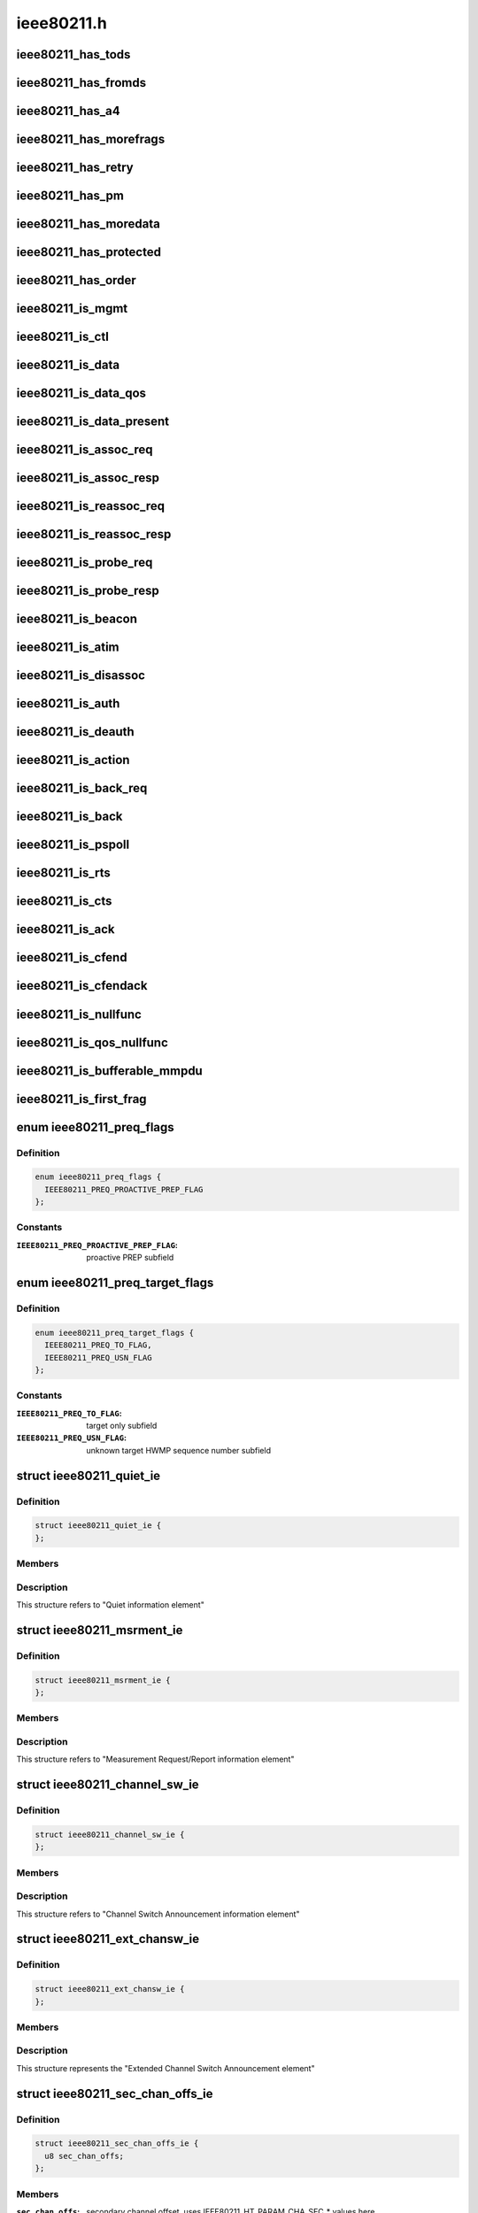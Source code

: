 .. -*- coding: utf-8; mode: rst -*-

===========
ieee80211.h
===========


.. _`ieee80211_has_tods`:

ieee80211_has_tods
==================

.. c:function:: bool ieee80211_has_tods (__le16 fc)

    check if IEEE80211_FCTL_TODS is set

    :param __le16 fc:
        frame control bytes in little-endian byteorder



.. _`ieee80211_has_fromds`:

ieee80211_has_fromds
====================

.. c:function:: bool ieee80211_has_fromds (__le16 fc)

    check if IEEE80211_FCTL_FROMDS is set

    :param __le16 fc:
        frame control bytes in little-endian byteorder



.. _`ieee80211_has_a4`:

ieee80211_has_a4
================

.. c:function:: bool ieee80211_has_a4 (__le16 fc)

    check if IEEE80211_FCTL_TODS and IEEE80211_FCTL_FROMDS are set

    :param __le16 fc:
        frame control bytes in little-endian byteorder



.. _`ieee80211_has_morefrags`:

ieee80211_has_morefrags
=======================

.. c:function:: bool ieee80211_has_morefrags (__le16 fc)

    check if IEEE80211_FCTL_MOREFRAGS is set

    :param __le16 fc:
        frame control bytes in little-endian byteorder



.. _`ieee80211_has_retry`:

ieee80211_has_retry
===================

.. c:function:: bool ieee80211_has_retry (__le16 fc)

    check if IEEE80211_FCTL_RETRY is set

    :param __le16 fc:
        frame control bytes in little-endian byteorder



.. _`ieee80211_has_pm`:

ieee80211_has_pm
================

.. c:function:: bool ieee80211_has_pm (__le16 fc)

    check if IEEE80211_FCTL_PM is set

    :param __le16 fc:
        frame control bytes in little-endian byteorder



.. _`ieee80211_has_moredata`:

ieee80211_has_moredata
======================

.. c:function:: bool ieee80211_has_moredata (__le16 fc)

    check if IEEE80211_FCTL_MOREDATA is set

    :param __le16 fc:
        frame control bytes in little-endian byteorder



.. _`ieee80211_has_protected`:

ieee80211_has_protected
=======================

.. c:function:: bool ieee80211_has_protected (__le16 fc)

    check if IEEE80211_FCTL_PROTECTED is set

    :param __le16 fc:
        frame control bytes in little-endian byteorder



.. _`ieee80211_has_order`:

ieee80211_has_order
===================

.. c:function:: bool ieee80211_has_order (__le16 fc)

    check if IEEE80211_FCTL_ORDER is set

    :param __le16 fc:
        frame control bytes in little-endian byteorder



.. _`ieee80211_is_mgmt`:

ieee80211_is_mgmt
=================

.. c:function:: bool ieee80211_is_mgmt (__le16 fc)

    check if type is IEEE80211_FTYPE_MGMT

    :param __le16 fc:
        frame control bytes in little-endian byteorder



.. _`ieee80211_is_ctl`:

ieee80211_is_ctl
================

.. c:function:: bool ieee80211_is_ctl (__le16 fc)

    check if type is IEEE80211_FTYPE_CTL

    :param __le16 fc:
        frame control bytes in little-endian byteorder



.. _`ieee80211_is_data`:

ieee80211_is_data
=================

.. c:function:: bool ieee80211_is_data (__le16 fc)

    check if type is IEEE80211_FTYPE_DATA

    :param __le16 fc:
        frame control bytes in little-endian byteorder



.. _`ieee80211_is_data_qos`:

ieee80211_is_data_qos
=====================

.. c:function:: bool ieee80211_is_data_qos (__le16 fc)

    check if type is IEEE80211_FTYPE_DATA and IEEE80211_STYPE_QOS_DATA is set

    :param __le16 fc:
        frame control bytes in little-endian byteorder



.. _`ieee80211_is_data_present`:

ieee80211_is_data_present
=========================

.. c:function:: bool ieee80211_is_data_present (__le16 fc)

    check if type is IEEE80211_FTYPE_DATA and has data

    :param __le16 fc:
        frame control bytes in little-endian byteorder



.. _`ieee80211_is_assoc_req`:

ieee80211_is_assoc_req
======================

.. c:function:: bool ieee80211_is_assoc_req (__le16 fc)

    check if IEEE80211_FTYPE_MGMT && IEEE80211_STYPE_ASSOC_REQ

    :param __le16 fc:
        frame control bytes in little-endian byteorder



.. _`ieee80211_is_assoc_resp`:

ieee80211_is_assoc_resp
=======================

.. c:function:: bool ieee80211_is_assoc_resp (__le16 fc)

    check if IEEE80211_FTYPE_MGMT && IEEE80211_STYPE_ASSOC_RESP

    :param __le16 fc:
        frame control bytes in little-endian byteorder



.. _`ieee80211_is_reassoc_req`:

ieee80211_is_reassoc_req
========================

.. c:function:: bool ieee80211_is_reassoc_req (__le16 fc)

    check if IEEE80211_FTYPE_MGMT && IEEE80211_STYPE_REASSOC_REQ

    :param __le16 fc:
        frame control bytes in little-endian byteorder



.. _`ieee80211_is_reassoc_resp`:

ieee80211_is_reassoc_resp
=========================

.. c:function:: bool ieee80211_is_reassoc_resp (__le16 fc)

    check if IEEE80211_FTYPE_MGMT && IEEE80211_STYPE_REASSOC_RESP

    :param __le16 fc:
        frame control bytes in little-endian byteorder



.. _`ieee80211_is_probe_req`:

ieee80211_is_probe_req
======================

.. c:function:: bool ieee80211_is_probe_req (__le16 fc)

    check if IEEE80211_FTYPE_MGMT && IEEE80211_STYPE_PROBE_REQ

    :param __le16 fc:
        frame control bytes in little-endian byteorder



.. _`ieee80211_is_probe_resp`:

ieee80211_is_probe_resp
=======================

.. c:function:: bool ieee80211_is_probe_resp (__le16 fc)

    check if IEEE80211_FTYPE_MGMT && IEEE80211_STYPE_PROBE_RESP

    :param __le16 fc:
        frame control bytes in little-endian byteorder



.. _`ieee80211_is_beacon`:

ieee80211_is_beacon
===================

.. c:function:: bool ieee80211_is_beacon (__le16 fc)

    check if IEEE80211_FTYPE_MGMT && IEEE80211_STYPE_BEACON

    :param __le16 fc:
        frame control bytes in little-endian byteorder



.. _`ieee80211_is_atim`:

ieee80211_is_atim
=================

.. c:function:: bool ieee80211_is_atim (__le16 fc)

    check if IEEE80211_FTYPE_MGMT && IEEE80211_STYPE_ATIM

    :param __le16 fc:
        frame control bytes in little-endian byteorder



.. _`ieee80211_is_disassoc`:

ieee80211_is_disassoc
=====================

.. c:function:: bool ieee80211_is_disassoc (__le16 fc)

    check if IEEE80211_FTYPE_MGMT && IEEE80211_STYPE_DISASSOC

    :param __le16 fc:
        frame control bytes in little-endian byteorder



.. _`ieee80211_is_auth`:

ieee80211_is_auth
=================

.. c:function:: bool ieee80211_is_auth (__le16 fc)

    check if IEEE80211_FTYPE_MGMT && IEEE80211_STYPE_AUTH

    :param __le16 fc:
        frame control bytes in little-endian byteorder



.. _`ieee80211_is_deauth`:

ieee80211_is_deauth
===================

.. c:function:: bool ieee80211_is_deauth (__le16 fc)

    check if IEEE80211_FTYPE_MGMT && IEEE80211_STYPE_DEAUTH

    :param __le16 fc:
        frame control bytes in little-endian byteorder



.. _`ieee80211_is_action`:

ieee80211_is_action
===================

.. c:function:: bool ieee80211_is_action (__le16 fc)

    check if IEEE80211_FTYPE_MGMT && IEEE80211_STYPE_ACTION

    :param __le16 fc:
        frame control bytes in little-endian byteorder



.. _`ieee80211_is_back_req`:

ieee80211_is_back_req
=====================

.. c:function:: bool ieee80211_is_back_req (__le16 fc)

    check if IEEE80211_FTYPE_CTL && IEEE80211_STYPE_BACK_REQ

    :param __le16 fc:
        frame control bytes in little-endian byteorder



.. _`ieee80211_is_back`:

ieee80211_is_back
=================

.. c:function:: bool ieee80211_is_back (__le16 fc)

    check if IEEE80211_FTYPE_CTL && IEEE80211_STYPE_BACK

    :param __le16 fc:
        frame control bytes in little-endian byteorder



.. _`ieee80211_is_pspoll`:

ieee80211_is_pspoll
===================

.. c:function:: bool ieee80211_is_pspoll (__le16 fc)

    check if IEEE80211_FTYPE_CTL && IEEE80211_STYPE_PSPOLL

    :param __le16 fc:
        frame control bytes in little-endian byteorder



.. _`ieee80211_is_rts`:

ieee80211_is_rts
================

.. c:function:: bool ieee80211_is_rts (__le16 fc)

    check if IEEE80211_FTYPE_CTL && IEEE80211_STYPE_RTS

    :param __le16 fc:
        frame control bytes in little-endian byteorder



.. _`ieee80211_is_cts`:

ieee80211_is_cts
================

.. c:function:: bool ieee80211_is_cts (__le16 fc)

    check if IEEE80211_FTYPE_CTL && IEEE80211_STYPE_CTS

    :param __le16 fc:
        frame control bytes in little-endian byteorder



.. _`ieee80211_is_ack`:

ieee80211_is_ack
================

.. c:function:: bool ieee80211_is_ack (__le16 fc)

    check if IEEE80211_FTYPE_CTL && IEEE80211_STYPE_ACK

    :param __le16 fc:
        frame control bytes in little-endian byteorder



.. _`ieee80211_is_cfend`:

ieee80211_is_cfend
==================

.. c:function:: bool ieee80211_is_cfend (__le16 fc)

    check if IEEE80211_FTYPE_CTL && IEEE80211_STYPE_CFEND

    :param __le16 fc:
        frame control bytes in little-endian byteorder



.. _`ieee80211_is_cfendack`:

ieee80211_is_cfendack
=====================

.. c:function:: bool ieee80211_is_cfendack (__le16 fc)

    check if IEEE80211_FTYPE_CTL && IEEE80211_STYPE_CFENDACK

    :param __le16 fc:
        frame control bytes in little-endian byteorder



.. _`ieee80211_is_nullfunc`:

ieee80211_is_nullfunc
=====================

.. c:function:: bool ieee80211_is_nullfunc (__le16 fc)

    check if frame is a regular (non-QoS) nullfunc frame

    :param __le16 fc:
        frame control bytes in little-endian byteorder



.. _`ieee80211_is_qos_nullfunc`:

ieee80211_is_qos_nullfunc
=========================

.. c:function:: bool ieee80211_is_qos_nullfunc (__le16 fc)

    check if frame is a QoS nullfunc frame

    :param __le16 fc:
        frame control bytes in little-endian byteorder



.. _`ieee80211_is_bufferable_mmpdu`:

ieee80211_is_bufferable_mmpdu
=============================

.. c:function:: bool ieee80211_is_bufferable_mmpdu (__le16 fc)

    check if frame is bufferable MMPDU

    :param __le16 fc:
        frame control field in little-endian byteorder



.. _`ieee80211_is_first_frag`:

ieee80211_is_first_frag
=======================

.. c:function:: bool ieee80211_is_first_frag (__le16 seq_ctrl)

    check if IEEE80211_SCTL_FRAG is not set

    :param __le16 seq_ctrl:
        frame sequence control bytes in little-endian byteorder



.. _`ieee80211_preq_flags`:

enum ieee80211_preq_flags
=========================

.. c:type:: ieee80211_preq_flags

    mesh PREQ element flags


.. _`ieee80211_preq_flags.definition`:

Definition
----------

.. code-block:: c

    enum ieee80211_preq_flags {
      IEEE80211_PREQ_PROACTIVE_PREP_FLAG
    };


.. _`ieee80211_preq_flags.constants`:

Constants
---------

:``IEEE80211_PREQ_PROACTIVE_PREP_FLAG``:
    proactive PREP subfield


.. _`ieee80211_preq_target_flags`:

enum ieee80211_preq_target_flags
================================

.. c:type:: ieee80211_preq_target_flags

    mesh PREQ element per target flags


.. _`ieee80211_preq_target_flags.definition`:

Definition
----------

.. code-block:: c

    enum ieee80211_preq_target_flags {
      IEEE80211_PREQ_TO_FLAG,
      IEEE80211_PREQ_USN_FLAG
    };


.. _`ieee80211_preq_target_flags.constants`:

Constants
---------

:``IEEE80211_PREQ_TO_FLAG``:
    target only subfield

:``IEEE80211_PREQ_USN_FLAG``:
    unknown target HWMP sequence number subfield


.. _`ieee80211_quiet_ie`:

struct ieee80211_quiet_ie
=========================

.. c:type:: ieee80211_quiet_ie

    


.. _`ieee80211_quiet_ie.definition`:

Definition
----------

.. code-block:: c

  struct ieee80211_quiet_ie {
  };


.. _`ieee80211_quiet_ie.members`:

Members
-------




.. _`ieee80211_quiet_ie.description`:

Description
-----------


This structure refers to "Quiet information element"



.. _`ieee80211_msrment_ie`:

struct ieee80211_msrment_ie
===========================

.. c:type:: ieee80211_msrment_ie

    


.. _`ieee80211_msrment_ie.definition`:

Definition
----------

.. code-block:: c

  struct ieee80211_msrment_ie {
  };


.. _`ieee80211_msrment_ie.members`:

Members
-------




.. _`ieee80211_msrment_ie.description`:

Description
-----------


This structure refers to "Measurement Request/Report information element"



.. _`ieee80211_channel_sw_ie`:

struct ieee80211_channel_sw_ie
==============================

.. c:type:: ieee80211_channel_sw_ie

    


.. _`ieee80211_channel_sw_ie.definition`:

Definition
----------

.. code-block:: c

  struct ieee80211_channel_sw_ie {
  };


.. _`ieee80211_channel_sw_ie.members`:

Members
-------




.. _`ieee80211_channel_sw_ie.description`:

Description
-----------


This structure refers to "Channel Switch Announcement information element"



.. _`ieee80211_ext_chansw_ie`:

struct ieee80211_ext_chansw_ie
==============================

.. c:type:: ieee80211_ext_chansw_ie

    


.. _`ieee80211_ext_chansw_ie.definition`:

Definition
----------

.. code-block:: c

  struct ieee80211_ext_chansw_ie {
  };


.. _`ieee80211_ext_chansw_ie.members`:

Members
-------




.. _`ieee80211_ext_chansw_ie.description`:

Description
-----------


This structure represents the "Extended Channel Switch Announcement element"



.. _`ieee80211_sec_chan_offs_ie`:

struct ieee80211_sec_chan_offs_ie
=================================

.. c:type:: ieee80211_sec_chan_offs_ie

    secondary channel offset IE


.. _`ieee80211_sec_chan_offs_ie.definition`:

Definition
----------

.. code-block:: c

  struct ieee80211_sec_chan_offs_ie {
    u8 sec_chan_offs;
  };


.. _`ieee80211_sec_chan_offs_ie.members`:

Members
-------

:``sec_chan_offs``:
    secondary channel offset, uses IEEE80211_HT_PARAM_CHA_SEC\_\*
    values here

    This structure represents the "Secondary Channel Offset element"




.. _`ieee80211_mesh_chansw_params_ie`:

struct ieee80211_mesh_chansw_params_ie
======================================

.. c:type:: ieee80211_mesh_chansw_params_ie

    mesh channel switch parameters IE


.. _`ieee80211_mesh_chansw_params_ie.definition`:

Definition
----------

.. code-block:: c

  struct ieee80211_mesh_chansw_params_ie {
  };


.. _`ieee80211_mesh_chansw_params_ie.members`:

Members
-------




.. _`ieee80211_mesh_chansw_params_ie.description`:

Description
-----------


This structure represents the "Mesh Channel Switch Paramters element"



.. _`ieee80211_wide_bw_chansw_ie`:

struct ieee80211_wide_bw_chansw_ie
==================================

.. c:type:: ieee80211_wide_bw_chansw_ie

    wide bandwidth channel switch IE


.. _`ieee80211_wide_bw_chansw_ie.definition`:

Definition
----------

.. code-block:: c

  struct ieee80211_wide_bw_chansw_ie {
  };


.. _`ieee80211_wide_bw_chansw_ie.members`:

Members
-------




.. _`ieee80211_tim_ie`:

struct ieee80211_tim_ie
=======================

.. c:type:: ieee80211_tim_ie

    


.. _`ieee80211_tim_ie.definition`:

Definition
----------

.. code-block:: c

  struct ieee80211_tim_ie {
  };


.. _`ieee80211_tim_ie.members`:

Members
-------




.. _`ieee80211_tim_ie.description`:

Description
-----------


This structure refers to "Traffic Indication Map information element"



.. _`ieee80211_meshconf_ie`:

struct ieee80211_meshconf_ie
============================

.. c:type:: ieee80211_meshconf_ie

    


.. _`ieee80211_meshconf_ie.definition`:

Definition
----------

.. code-block:: c

  struct ieee80211_meshconf_ie {
  };


.. _`ieee80211_meshconf_ie.members`:

Members
-------




.. _`ieee80211_meshconf_ie.description`:

Description
-----------


This structure refers to "Mesh Configuration information element"



.. _`mesh_config_capab_flags`:

enum mesh_config_capab_flags
============================

.. c:type:: mesh_config_capab_flags

    Mesh Configuration IE capability field flags


.. _`mesh_config_capab_flags.definition`:

Definition
----------

.. code-block:: c

    enum mesh_config_capab_flags {
      IEEE80211_MESHCONF_CAPAB_ACCEPT_PLINKS,
      IEEE80211_MESHCONF_CAPAB_FORWARDING,
      IEEE80211_MESHCONF_CAPAB_TBTT_ADJUSTING,
      IEEE80211_MESHCONF_CAPAB_POWER_SAVE_LEVEL
    };


.. _`mesh_config_capab_flags.constants`:

Constants
---------

:``IEEE80211_MESHCONF_CAPAB_ACCEPT_PLINKS``:
    STA is willing to establish
    additional mesh peerings with other mesh STAs

:``IEEE80211_MESHCONF_CAPAB_FORWARDING``:
    the STA forwards MSDUs

:``IEEE80211_MESHCONF_CAPAB_TBTT_ADJUSTING``:
    TBTT adjustment procedure
    is ongoing

:``IEEE80211_MESHCONF_CAPAB_POWER_SAVE_LEVEL``:
    STA is in deep sleep mode or has
    neighbors in deep sleep mode


.. _`wlan_eid_chan_switch_param_tx_restrict`:

WLAN_EID_CHAN_SWITCH_PARAM_TX_RESTRICT
======================================

.. c:function:: WLAN_EID_CHAN_SWITCH_PARAM_TX_RESTRICT ()



.. _`ieee80211_rann_ie`:

struct ieee80211_rann_ie
========================

.. c:type:: ieee80211_rann_ie

    


.. _`ieee80211_rann_ie.definition`:

Definition
----------

.. code-block:: c

  struct ieee80211_rann_ie {
  };


.. _`ieee80211_rann_ie.members`:

Members
-------




.. _`ieee80211_rann_ie.description`:

Description
-----------



This structure refers to "Root Announcement information element"



.. _`ieee80211_vht_opmode_bits`:

enum ieee80211_vht_opmode_bits
==============================

.. c:type:: ieee80211_vht_opmode_bits

    VHT operating mode field bits


.. _`ieee80211_vht_opmode_bits.definition`:

Definition
----------

.. code-block:: c

    enum ieee80211_vht_opmode_bits {
      IEEE80211_OPMODE_NOTIF_CHANWIDTH_MASK,
      IEEE80211_OPMODE_NOTIF_CHANWIDTH_20MHZ,
      IEEE80211_OPMODE_NOTIF_CHANWIDTH_40MHZ,
      IEEE80211_OPMODE_NOTIF_CHANWIDTH_80MHZ,
      IEEE80211_OPMODE_NOTIF_CHANWIDTH_160MHZ,
      IEEE80211_OPMODE_NOTIF_RX_NSS_MASK,
      IEEE80211_OPMODE_NOTIF_RX_NSS_SHIFT,
      IEEE80211_OPMODE_NOTIF_RX_NSS_TYPE_BF
    };


.. _`ieee80211_vht_opmode_bits.constants`:

Constants
---------

:``IEEE80211_OPMODE_NOTIF_CHANWIDTH_MASK``:
    channel width mask

:``IEEE80211_OPMODE_NOTIF_CHANWIDTH_20MHZ``:
    20 MHz channel width

:``IEEE80211_OPMODE_NOTIF_CHANWIDTH_40MHZ``:
    40 MHz channel width

:``IEEE80211_OPMODE_NOTIF_CHANWIDTH_80MHZ``:
    80 MHz channel width

:``IEEE80211_OPMODE_NOTIF_CHANWIDTH_160MHZ``:
    160 MHz or 80+80 MHz channel width

:``IEEE80211_OPMODE_NOTIF_RX_NSS_MASK``:
    number of spatial streams mask
    (the NSS value is the value of this field + 1)

:``IEEE80211_OPMODE_NOTIF_RX_NSS_SHIFT``:
    number of spatial streams shift

:``IEEE80211_OPMODE_NOTIF_RX_NSS_TYPE_BF``:
    indicates streams in SU-MIMO PPDU
    using a beamforming steering matrix


.. _`ieee80211_tpc_report_ie`:

struct ieee80211_tpc_report_ie
==============================

.. c:type:: ieee80211_tpc_report_ie

    


.. _`ieee80211_tpc_report_ie.definition`:

Definition
----------

.. code-block:: c

  struct ieee80211_tpc_report_ie {
  };


.. _`ieee80211_tpc_report_ie.members`:

Members
-------




.. _`ieee80211_tpc_report_ie.description`:

Description
-----------


This structure refers to "TPC Report element"



.. _`ieee80211_p2p_attr_id`:

enum ieee80211_p2p_attr_id
==========================

.. c:type:: ieee80211_p2p_attr_id

    identifies type of peer-to-peer attribute.


.. _`ieee80211_p2p_attr_id.definition`:

Definition
----------

.. code-block:: c

    enum ieee80211_p2p_attr_id {
      IEEE80211_P2P_ATTR_STATUS,
      IEEE80211_P2P_ATTR_MINOR_REASON,
      IEEE80211_P2P_ATTR_CAPABILITY,
      IEEE80211_P2P_ATTR_DEVICE_ID,
      IEEE80211_P2P_ATTR_GO_INTENT,
      IEEE80211_P2P_ATTR_GO_CONFIG_TIMEOUT,
      IEEE80211_P2P_ATTR_LISTEN_CHANNEL,
      IEEE80211_P2P_ATTR_GROUP_BSSID,
      IEEE80211_P2P_ATTR_EXT_LISTEN_TIMING,
      IEEE80211_P2P_ATTR_INTENDED_IFACE_ADDR,
      IEEE80211_P2P_ATTR_MANAGABILITY,
      IEEE80211_P2P_ATTR_CHANNEL_LIST,
      IEEE80211_P2P_ATTR_ABSENCE_NOTICE,
      IEEE80211_P2P_ATTR_DEVICE_INFO,
      IEEE80211_P2P_ATTR_GROUP_INFO,
      IEEE80211_P2P_ATTR_GROUP_ID,
      IEEE80211_P2P_ATTR_INTERFACE,
      IEEE80211_P2P_ATTR_OPER_CHANNEL,
      IEEE80211_P2P_ATTR_INVITE_FLAGS,
      IEEE80211_P2P_ATTR_VENDOR_SPECIFIC,
      IEEE80211_P2P_ATTR_MAX
    };


.. _`ieee80211_p2p_attr_id.constants`:

Constants
---------

:``IEEE80211_P2P_ATTR_STATUS``:
-- undescribed --

:``IEEE80211_P2P_ATTR_MINOR_REASON``:
-- undescribed --

:``IEEE80211_P2P_ATTR_CAPABILITY``:
-- undescribed --

:``IEEE80211_P2P_ATTR_DEVICE_ID``:
-- undescribed --

:``IEEE80211_P2P_ATTR_GO_INTENT``:
-- undescribed --

:``IEEE80211_P2P_ATTR_GO_CONFIG_TIMEOUT``:
-- undescribed --

:``IEEE80211_P2P_ATTR_LISTEN_CHANNEL``:
-- undescribed --

:``IEEE80211_P2P_ATTR_GROUP_BSSID``:
-- undescribed --

:``IEEE80211_P2P_ATTR_EXT_LISTEN_TIMING``:
-- undescribed --

:``IEEE80211_P2P_ATTR_INTENDED_IFACE_ADDR``:
-- undescribed --

:``IEEE80211_P2P_ATTR_MANAGABILITY``:
-- undescribed --

:``IEEE80211_P2P_ATTR_CHANNEL_LIST``:
-- undescribed --

:``IEEE80211_P2P_ATTR_ABSENCE_NOTICE``:
-- undescribed --

:``IEEE80211_P2P_ATTR_DEVICE_INFO``:
-- undescribed --

:``IEEE80211_P2P_ATTR_GROUP_INFO``:
-- undescribed --

:``IEEE80211_P2P_ATTR_GROUP_ID``:
-- undescribed --

:``IEEE80211_P2P_ATTR_INTERFACE``:
-- undescribed --

:``IEEE80211_P2P_ATTR_OPER_CHANNEL``:
-- undescribed --

:``IEEE80211_P2P_ATTR_INVITE_FLAGS``:
-- undescribed --

:``IEEE80211_P2P_ATTR_VENDOR_SPECIFIC``:
-- undescribed --

:``IEEE80211_P2P_ATTR_MAX``:
-- undescribed --


.. _`ieee80211_bar`:

struct ieee80211_bar
====================

.. c:type:: ieee80211_bar

    HT Block Ack Request


.. _`ieee80211_bar.definition`:

Definition
----------

.. code-block:: c

  struct ieee80211_bar {
  };


.. _`ieee80211_bar.members`:

Members
-------




.. _`ieee80211_bar.description`:

Description
-----------


This structure refers to "HT BlockAckReq" as
described in 802.11n draft section 7.2.1.7.1



.. _`ieee80211_mcs_info`:

struct ieee80211_mcs_info
=========================

.. c:type:: ieee80211_mcs_info

    MCS information


.. _`ieee80211_mcs_info.definition`:

Definition
----------

.. code-block:: c

  struct ieee80211_mcs_info {
    u8 rx_mask[IEEE80211_HT_MCS_MASK_LEN];
    __le16 rx_highest;
    u8 tx_params;
  };


.. _`ieee80211_mcs_info.members`:

Members
-------

:``rx_mask[IEEE80211_HT_MCS_MASK_LEN]``:
    RX mask

:``rx_highest``:
    highest supported RX rate. If set represents
    the highest supported RX data rate in units of 1 Mbps.
    If this field is 0 this value should not be used to
    consider the highest RX data rate supported.

:``tx_params``:
    TX parameters




.. _`ieee80211_ht_cap`:

struct ieee80211_ht_cap
=======================

.. c:type:: ieee80211_ht_cap

    HT capabilities


.. _`ieee80211_ht_cap.definition`:

Definition
----------

.. code-block:: c

  struct ieee80211_ht_cap {
  };


.. _`ieee80211_ht_cap.members`:

Members
-------




.. _`ieee80211_ht_cap.description`:

Description
-----------


This structure is the "HT capabilities element" as
described in 802.11n D5.0 7.3.2.57



.. _`ieee80211_ht_operation`:

struct ieee80211_ht_operation
=============================

.. c:type:: ieee80211_ht_operation

    HT operation IE


.. _`ieee80211_ht_operation.definition`:

Definition
----------

.. code-block:: c

  struct ieee80211_ht_operation {
  };


.. _`ieee80211_ht_operation.members`:

Members
-------




.. _`ieee80211_ht_operation.description`:

Description
-----------


This structure is the "HT operation element" as
described in 802.11n-2009 7.3.2.57



.. _`ieee80211_vht_mcs_info`:

struct ieee80211_vht_mcs_info
=============================

.. c:type:: ieee80211_vht_mcs_info

    VHT MCS information


.. _`ieee80211_vht_mcs_info.definition`:

Definition
----------

.. code-block:: c

  struct ieee80211_vht_mcs_info {
    __le16 rx_mcs_map;
    __le16 rx_highest;
    __le16 tx_mcs_map;
    __le16 tx_highest;
  };


.. _`ieee80211_vht_mcs_info.members`:

Members
-------

:``rx_mcs_map``:
    RX MCS map 2 bits for each stream, total 8 streams

:``rx_highest``:
    Indicates highest long GI VHT PPDU data rate
    STA can receive. Rate expressed in units of 1 Mbps.
    If this field is 0 this value should not be used to
    consider the highest RX data rate supported.
    The top 3 bits of this field are reserved.

:``tx_mcs_map``:
    TX MCS map 2 bits for each stream, total 8 streams

:``tx_highest``:
    Indicates highest long GI VHT PPDU data rate
    STA can transmit. Rate expressed in units of 1 Mbps.
    If this field is 0 this value should not be used to
    consider the highest TX data rate supported.
    The top 3 bits of this field are reserved.




.. _`ieee80211_vht_mcs_support`:

enum ieee80211_vht_mcs_support
==============================

.. c:type:: ieee80211_vht_mcs_support

    VHT MCS support definitions


.. _`ieee80211_vht_mcs_support.definition`:

Definition
----------

.. code-block:: c

    enum ieee80211_vht_mcs_support {
      IEEE80211_VHT_MCS_SUPPORT_0_7,
      IEEE80211_VHT_MCS_SUPPORT_0_8,
      IEEE80211_VHT_MCS_SUPPORT_0_9,
      IEEE80211_VHT_MCS_NOT_SUPPORTED
    };


.. _`ieee80211_vht_mcs_support.constants`:

Constants
---------

:``IEEE80211_VHT_MCS_SUPPORT_0_7``:
    MCSes 0-7 are supported for the
    number of streams

:``IEEE80211_VHT_MCS_SUPPORT_0_8``:
    MCSes 0-8 are supported

:``IEEE80211_VHT_MCS_SUPPORT_0_9``:
    MCSes 0-9 are supported

:``IEEE80211_VHT_MCS_NOT_SUPPORTED``:
    This number of streams isn't supported


.. _`ieee80211_vht_mcs_support.description`:

Description
-----------

These definitions are used in each 2-bit subfield of the ``rx_mcs_map``
and ``tx_mcs_map`` fields of :c:type:`struct ieee80211_vht_mcs_info <ieee80211_vht_mcs_info>`, which are
both split into 8 subfields by number of streams. These values indicate
which MCSes are supported for the number of streams the value appears
for.



.. _`ieee80211_vht_cap`:

struct ieee80211_vht_cap
========================

.. c:type:: ieee80211_vht_cap

    VHT capabilities


.. _`ieee80211_vht_cap.definition`:

Definition
----------

.. code-block:: c

  struct ieee80211_vht_cap {
    __le32 vht_cap_info;
    struct ieee80211_vht_mcs_info supp_mcs;
  };


.. _`ieee80211_vht_cap.members`:

Members
-------

:``vht_cap_info``:
    VHT capability info

:``supp_mcs``:
    VHT MCS supported rates




.. _`ieee80211_vht_cap.description`:

Description
-----------


This structure is the "VHT capabilities element" as
described in 802.11ac D3.0 8.4.2.160



.. _`ieee80211_vht_chanwidth`:

enum ieee80211_vht_chanwidth
============================

.. c:type:: ieee80211_vht_chanwidth

    VHT channel width


.. _`ieee80211_vht_chanwidth.definition`:

Definition
----------

.. code-block:: c

    enum ieee80211_vht_chanwidth {
      IEEE80211_VHT_CHANWIDTH_USE_HT,
      IEEE80211_VHT_CHANWIDTH_80MHZ,
      IEEE80211_VHT_CHANWIDTH_160MHZ,
      IEEE80211_VHT_CHANWIDTH_80P80MHZ
    };


.. _`ieee80211_vht_chanwidth.constants`:

Constants
---------

:``IEEE80211_VHT_CHANWIDTH_USE_HT``:
    use the HT operation IE to
    determine the channel width (20 or 40 MHz)

:``IEEE80211_VHT_CHANWIDTH_80MHZ``:
    80 MHz bandwidth

:``IEEE80211_VHT_CHANWIDTH_160MHZ``:
    160 MHz bandwidth

:``IEEE80211_VHT_CHANWIDTH_80P80MHZ``:
    80+80 MHz bandwidth


.. _`ieee80211_vht_operation`:

struct ieee80211_vht_operation
==============================

.. c:type:: ieee80211_vht_operation

    VHT operation IE


.. _`ieee80211_vht_operation.definition`:

Definition
----------

.. code-block:: c

  struct ieee80211_vht_operation {
    u8 chan_width;
    u8 center_freq_seg1_idx;
    u8 center_freq_seg2_idx;
    __le16 basic_mcs_set;
  };


.. _`ieee80211_vht_operation.members`:

Members
-------

:``chan_width``:
    Operating channel width

:``center_freq_seg1_idx``:
    center freq segment 1 index

:``center_freq_seg2_idx``:
    center freq segment 2 index

:``basic_mcs_set``:
    VHT Basic MCS rate set




.. _`ieee80211_vht_operation.description`:

Description
-----------


This structure is the "VHT operation element" as
described in 802.11ac D3.0 8.4.2.161



.. _`ieee80211_root_mode_identifier`:

enum ieee80211_root_mode_identifier
===================================

.. c:type:: ieee80211_root_mode_identifier

    root mesh STA mode identifier


.. _`ieee80211_root_mode_identifier.definition`:

Definition
----------

.. code-block:: c

    enum ieee80211_root_mode_identifier {
      IEEE80211_ROOTMODE_NO_ROOT,
      IEEE80211_ROOTMODE_ROOT,
      IEEE80211_PROACTIVE_PREQ_NO_PREP,
      IEEE80211_PROACTIVE_PREQ_WITH_PREP,
      IEEE80211_PROACTIVE_RANN
    };


.. _`ieee80211_root_mode_identifier.constants`:

Constants
---------

:``IEEE80211_ROOTMODE_NO_ROOT``:
    the mesh STA is not a root mesh STA (default)

:``IEEE80211_ROOTMODE_ROOT``:
    the mesh STA is a root mesh STA if greater than
    this value

:``IEEE80211_PROACTIVE_PREQ_NO_PREP``:
    the mesh STA is a root mesh STA supports
    the proactive PREQ with proactive PREP subfield set to 0

:``IEEE80211_PROACTIVE_PREQ_WITH_PREP``:
    the mesh STA is a root mesh STA
    supports the proactive PREQ with proactive PREP subfield set to 1

:``IEEE80211_PROACTIVE_RANN``:
    the mesh STA is a root mesh STA supports
    the proactive RANN


.. _`ieee80211_root_mode_identifier.description`:

Description
-----------


These attribute are used by dot11MeshHWMPRootMode to set root mesh STA mode



.. _`ieee80211_timeout_interval_ie`:

struct ieee80211_timeout_interval_ie
====================================

.. c:type:: ieee80211_timeout_interval_ie

    Timeout Interval element


.. _`ieee80211_timeout_interval_ie.definition`:

Definition
----------

.. code-block:: c

  struct ieee80211_timeout_interval_ie {
    u8 type;
    __le32 value;
  };


.. _`ieee80211_timeout_interval_ie.members`:

Members
-------

:``type``:
    type, see :c:type:`enum ieee80211_timeout_interval_type <ieee80211_timeout_interval_type>`

:``value``:
    timeout interval value




.. _`ieee80211_get_qos_ctl`:

ieee80211_get_qos_ctl
=====================

.. c:function:: u8 *ieee80211_get_qos_ctl (struct ieee80211_hdr *hdr)

    get pointer to qos control bytes

    :param struct ieee80211_hdr \*hdr:
        the frame



.. _`ieee80211_get_qos_ctl.description`:

Description
-----------

The qos ctrl bytes come after the frame_control, duration, seq_num
and 3 or 4 addresses of length ETH_ALEN.



.. _`ieee80211_get_qos_ctl.3-addr`:

3 addr
------

2 + 2 + 2 + 3\\*6 = 24



.. _`ieee80211_get_qos_ctl.4-addr`:

4 addr
------

2 + 2 + 2 + 4\\*6 = 30



.. _`ieee80211_get_sa`:

ieee80211_get_SA
================

.. c:function:: u8 *ieee80211_get_SA (struct ieee80211_hdr *hdr)

    get pointer to SA

    :param struct ieee80211_hdr \*hdr:
        the frame



.. _`ieee80211_get_sa.description`:

Description
-----------

Given an 802.11 frame, this function returns the offset
to the source address (SA). It does not verify that the
header is long enough to contain the address, and the
header must be long enough to contain the frame control
field.



.. _`ieee80211_get_da`:

ieee80211_get_DA
================

.. c:function:: u8 *ieee80211_get_DA (struct ieee80211_hdr *hdr)

    get pointer to DA

    :param struct ieee80211_hdr \*hdr:
        the frame



.. _`ieee80211_get_da.description`:

Description
-----------

Given an 802.11 frame, this function returns the offset
to the destination address (DA). It does not verify that
the header is long enough to contain the address, and the
header must be long enough to contain the frame control
field.



.. _`_ieee80211_is_robust_mgmt_frame`:

_ieee80211_is_robust_mgmt_frame
===============================

.. c:function:: bool _ieee80211_is_robust_mgmt_frame (struct ieee80211_hdr *hdr)

    check if frame is a robust management frame

    :param struct ieee80211_hdr \*hdr:
        the frame (buffer must include at least the first octet of payload)



.. _`ieee80211_is_robust_mgmt_frame`:

ieee80211_is_robust_mgmt_frame
==============================

.. c:function:: bool ieee80211_is_robust_mgmt_frame (struct sk_buff *skb)

    check if skb contains a robust mgmt frame

    :param struct sk_buff \*skb:
        the skb containing the frame, length will be checked



.. _`ieee80211_is_public_action`:

ieee80211_is_public_action
==========================

.. c:function:: bool ieee80211_is_public_action (struct ieee80211_hdr *hdr, size_t len)

    check if frame is a public action frame

    :param struct ieee80211_hdr \*hdr:
        the frame

    :param size_t len:
        length of the frame



.. _`ieee80211_tu_to_usec`:

ieee80211_tu_to_usec
====================

.. c:function:: unsigned long ieee80211_tu_to_usec (unsigned long tu)

    convert time units (TU) to microseconds

    :param unsigned long tu:
        the TUs



.. _`ieee80211_check_tim`:

ieee80211_check_tim
===================

.. c:function:: bool ieee80211_check_tim (const struct ieee80211_tim_ie *tim, u8 tim_len, u16 aid)

    check if AID bit is set in TIM

    :param const struct ieee80211_tim_ie \*tim:
        the TIM IE

    :param u8 tim_len:
        length of the TIM IE

    :param u16 aid:
        the AID to look for



.. _`ieee80211_get_tdls_action`:

ieee80211_get_tdls_action
=========================

.. c:function:: int ieee80211_get_tdls_action (struct sk_buff *skb, u32 hdr_size)

    get tdls packet action (or -1, if not tdls packet)

    :param struct sk_buff \*skb:
        the skb containing the frame, length will not be checked

    :param u32 hdr_size:
        the size of the ieee80211_hdr that starts at skb->data



.. _`ieee80211_get_tdls_action.description`:

Description
-----------

This function assumes the frame is a data frame, and that the network header
is in the correct place.



.. _`ieee80211_action_contains_tpc`:

ieee80211_action_contains_tpc
=============================

.. c:function:: bool ieee80211_action_contains_tpc (struct sk_buff *skb)

    checks if the frame contains TPC element

    :param struct sk_buff \*skb:
        the skb containing the frame, length will be checked



.. _`ieee80211_action_contains_tpc.description`:

Description
-----------

This function checks if it's either TPC report action frame or Link
Measurement report action frame as defined in IEEE Std. 802.11-2012 8.5.2.5
and 8.5.7.5 accordingly.

